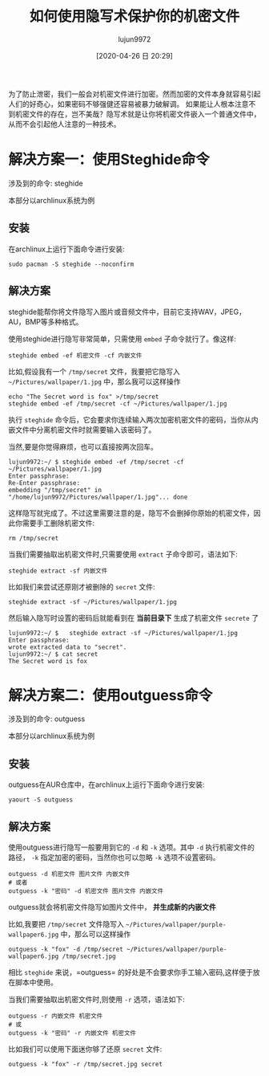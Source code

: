 #+TITLE: 如何使用隐写术保护你的机密文件
#+AUTHOR: lujun9972
#+TAGS: linux和它的小伙伴
#+DATE: [2020-04-26 日 20:29]
#+LANGUAGE:  zh-CN
#+STARTUP:  inlineimages
#+OPTIONS:  H:6 num:nil toc:t \n:nil ::t |:t ^:nil -:nil f:t *:t <:nil

为了防止泄密，我们一般会对机密文件进行加密。然而加密的文件本身就容易引起人们的好奇心，如果密码不够强健还容易被暴力破解调。
如果能让人根本注意不到机密文件的存在，岂不美哉？隐写术就是让你将机密文件嵌入一个普通文件中，从而不会引起他人注意的一种技术。

* 解决方案一：使用Steghide命令
涉及到的命令: steghide

本部分以archlinux系统为例

** 安装
在archlinux上运行下面命令进行安装:

#+begin_src shell :results org
  sudo pacman -S steghide --noconfirm
#+end_src

** 解决方案

steghide能帮你将文件隐写入图片或音频文件中，目前它支持WAV，JPEG，AU，BMP等多种格式。

使用steghide进行隐写非常简单，只需使用 =embed= 子命令就行了。像这样:
#+begin_src shell
  steghide embed -ef 机密文件 -cf 内嵌文件
#+end_src

比如,假设我有一个 =/tmp/secret= 文件，我要把它隐写入 =~/Pictures/wallpaper/1.jpg= 中，那么我可以这样操作
#+begin_src shell :results org
  echo "The Secret word is fox" >/tmp/secret
  steghide embed -ef /tmp/secret -cf ~/Pictures/wallpaper/1.jpg
#+end_src

执行 =steghide= 命令后，它会要求你连续输入两次加密机密文件的密码，当你从内嵌文件中分离机密文件时就需要输入该密码了。

当然,要是你觉得麻烦，也可以直接按两次回车。
#+begin_example
  lujun9972:~/ $ steghide embed -ef /tmp/secret -cf ~/Pictures/wallpaper/1.jpg 
  Enter passphrase: 
  Re-Enter passphrase: 
  embedding "/tmp/secret" in "/home/lujun9972/Pictures/wallpaper/1.jpg"... done
#+end_example

这样隐写就完成了。不过这里需要注意的是，隐写不会删掉你原始的机密文件，因此你需要手工删除机密文件:
#+begin_src shell :results org
  rm /tmp/secret
#+end_src

当我们需要抽取出机密文件时,只需要使用 =extract= 子命令即可，语法如下:
#+begin_src shell
  steghide extract -sf 内嵌文件
#+end_src

比如我们来尝试还原刚才被删除的 =secret= 文件:
#+begin_src shell
  steghide extract -sf ~/Pictures/wallpaper/1.jpg
#+end_src
然后输入隐写时设置的密码后就能看到在 *当前目录下* 生成了机密文件 =secrete= 了
#+begin_example
  lujun9972:~/ $   steghide extract -sf ~/Pictures/wallpaper/1.jpg
  Enter passphrase: 
  wrote extracted data to "secret".
  lujun9972:~/ $ cat secret 
  The Secret word is fox
#+end_example


* 解决方案二：使用outguess命令
涉及到的命令: outguess

本部分以archlinux系统为例

** 安装
outguess在AUR仓库中，在archlinux上运行下面命令进行安装:

#+begin_src shell :results org
  yaourt -S outguess
#+end_src

** 解决方案

使用outguess进行隐写一般要用到它的 =-d= 和 =-k= 选项。其中 =-d= 执行机密文件的路径， =-k= 指定加密的密码，当然你也可以忽略 =-k= 选项不设置密码。
#+begin_src shell
  outguess -d 机密文件 图片文件 内嵌文件
  # 或者
  outguess -k "密码" -d 机密文件 图片文件 内嵌文件
#+end_src

outguess就会将机密文件隐写如图片文件中， *并生成新的内嵌文件*

比如,我要把 =/tmp/secret= 文件隐写入 =~/Pictures/wallpaper/purple-wallpaper6.jpg= 中，那么可以这样操作
#+begin_src shell :results org
  outguess -k "fox" -d /tmp/secret ~/Pictures/wallpaper/purple-wallpaper6.jpg /tmp/secret.jpg
#+end_src

相比 =steghide= 来说，=outguess= 的好处是不会要求你手工输入密码,这样便于放在脚本中使用。

当我们需要抽取出机密文件时,则使用 =-r= 选项，语法如下:
#+begin_src shell
  outguess -r 内嵌文件 机密文件
  # 或
  outguess -k "密码" -r 内嵌文件 机密文件
#+end_src

比如我们可以使用下面迷你够了还原 =secret= 文件:
#+begin_src shell
  outguess -k "fox" -r /tmp/secret.jpg secret
#+end_src
